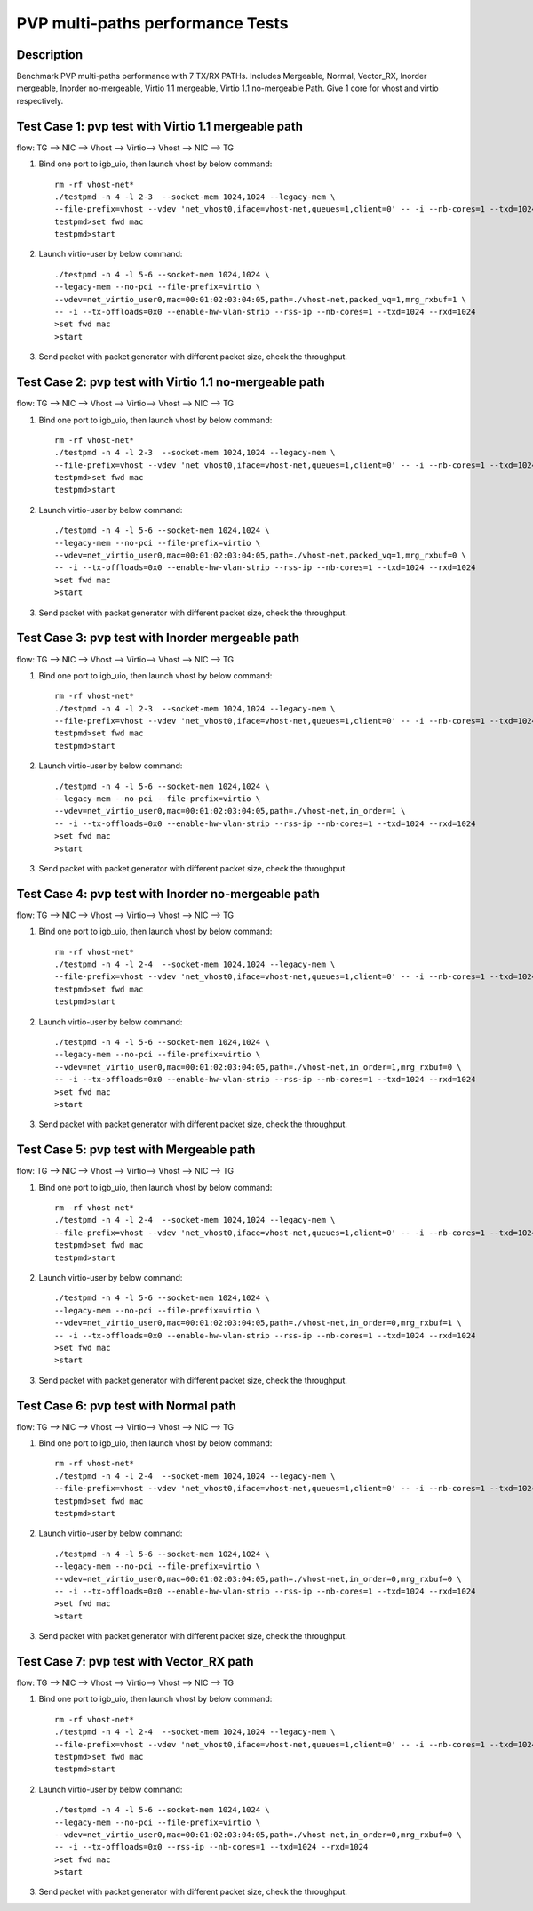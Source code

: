 .. Copyright (c) <2019>, Intel Corporation
   All rights reserved.

   Redistribution and use in source and binary forms, with or without
   modification, are permitted provided that the following conditions
   are met:

   - Redistributions of source code must retain the above copyright
     notice, this list of conditions and the following disclaimer.

   - Redistributions in binary form must reproduce the above copyright
     notice, this list of conditions and the following disclaimer in
     the documentation and/or other materials provided with the
     distribution.

   - Neither the name of Intel Corporation nor the names of its
     contributors may be used to endorse or promote products derived
     from this software without specific prior written permission.

   THIS SOFTWARE IS PROVIDED BY THE COPYRIGHT HOLDERS AND CONTRIBUTORS
   "AS IS" AND ANY EXPRESS OR IMPLIED WARRANTIES, INCLUDING, BUT NOT
   LIMITED TO, THE IMPLIED WARRANTIES OF MERCHANTABILITY AND FITNESS
   FOR A PARTICULAR PURPOSE ARE DISCLAIMED. IN NO EVENT SHALL THE
   COPYRIGHT OWNER OR CONTRIBUTORS BE LIABLE FOR ANY DIRECT, INDIRECT,
   INCIDENTAL, SPECIAL, EXEMPLARY, OR CONSEQUENTIAL DAMAGES
   (INCLUDING, BUT NOT LIMITED TO, PROCUREMENT OF SUBSTITUTE GOODS OR
   SERVICES; LOSS OF USE, DATA, OR PROFITS; OR BUSINESS INTERRUPTION)
   HOWEVER CAUSED AND ON ANY THEORY OF LIABILITY, WHETHER IN CONTRACT,
   STRICT LIABILITY, OR TORT (INCLUDING NEGLIGENCE OR OTHERWISE)
   ARISING IN ANY WAY OUT OF THE USE OF THIS SOFTWARE, EVEN IF ADVISED
   OF THE POSSIBILITY OF SUCH DAMAGE.

=====================================
PVP multi-paths performance Tests
=====================================

Description
===========

Benchmark PVP multi-paths performance with 7 TX/RX PATHs.
Includes Mergeable, Normal, Vector_RX, Inorder mergeable, Inorder 
no-mergeable, Virtio 1.1 mergeable, Virtio 1.1 no-mergeable Path.
Give 1 core for vhost and virtio respectively.

Test Case 1: pvp test with Virtio 1.1 mergeable path
=======================================================================

flow: 
TG --> NIC --> Vhost --> Virtio--> Vhost --> NIC --> TG

1. Bind one port to igb_uio, then launch vhost by below command::

    rm -rf vhost-net*
    ./testpmd -n 4 -l 2-3  --socket-mem 1024,1024 --legacy-mem \
    --file-prefix=vhost --vdev 'net_vhost0,iface=vhost-net,queues=1,client=0' -- -i --nb-cores=1 --txd=1024 --rxd=1024
    testpmd>set fwd mac
    testpmd>start

2. Launch virtio-user by below command::

    ./testpmd -n 4 -l 5-6 --socket-mem 1024,1024 \
    --legacy-mem --no-pci --file-prefix=virtio \
    --vdev=net_virtio_user0,mac=00:01:02:03:04:05,path=./vhost-net,packed_vq=1,mrg_rxbuf=1 \
    -- -i --tx-offloads=0x0 --enable-hw-vlan-strip --rss-ip --nb-cores=1 --txd=1024 --rxd=1024
    >set fwd mac
    >start

3. Send packet with packet generator with different packet size, check the throughput.

Test Case 2: pvp test with Virtio 1.1 no-mergeable path
=======================================================================

flow: 
TG --> NIC --> Vhost --> Virtio--> Vhost --> NIC --> TG

1. Bind one port to igb_uio, then launch vhost by below command::

    rm -rf vhost-net*
    ./testpmd -n 4 -l 2-3  --socket-mem 1024,1024 --legacy-mem \
    --file-prefix=vhost --vdev 'net_vhost0,iface=vhost-net,queues=1,client=0' -- -i --nb-cores=1 --txd=1024 --rxd=1024
    testpmd>set fwd mac
    testpmd>start

2. Launch virtio-user by below command::

    ./testpmd -n 4 -l 5-6 --socket-mem 1024,1024 \
    --legacy-mem --no-pci --file-prefix=virtio \
    --vdev=net_virtio_user0,mac=00:01:02:03:04:05,path=./vhost-net,packed_vq=1,mrg_rxbuf=0 \
    -- -i --tx-offloads=0x0 --enable-hw-vlan-strip --rss-ip --nb-cores=1 --txd=1024 --rxd=1024
    >set fwd mac
    >start

3. Send packet with packet generator with different packet size, check the throughput.

Test Case 3: pvp test with Inorder mergeable path
=======================================================================

flow: 
TG --> NIC --> Vhost --> Virtio--> Vhost --> NIC --> TG

1. Bind one port to igb_uio, then launch vhost by below command::

    rm -rf vhost-net*
    ./testpmd -n 4 -l 2-3  --socket-mem 1024,1024 --legacy-mem \
    --file-prefix=vhost --vdev 'net_vhost0,iface=vhost-net,queues=1,client=0' -- -i --nb-cores=1 --txd=1024 --rxd=1024
    testpmd>set fwd mac
    testpmd>start

2. Launch virtio-user by below command::

    ./testpmd -n 4 -l 5-6 --socket-mem 1024,1024 \
    --legacy-mem --no-pci --file-prefix=virtio \
    --vdev=net_virtio_user0,mac=00:01:02:03:04:05,path=./vhost-net,in_order=1 \
    -- -i --tx-offloads=0x0 --enable-hw-vlan-strip --rss-ip --nb-cores=1 --txd=1024 --rxd=1024
    >set fwd mac
    >start

3. Send packet with packet generator with different packet size, check the throughput.

Test Case 4: pvp test with Inorder no-mergeable path
=======================================================================

flow: 
TG --> NIC --> Vhost --> Virtio--> Vhost --> NIC --> TG

1. Bind one port to igb_uio, then launch vhost by below command::

    rm -rf vhost-net*
    ./testpmd -n 4 -l 2-4  --socket-mem 1024,1024 --legacy-mem \
    --file-prefix=vhost --vdev 'net_vhost0,iface=vhost-net,queues=1,client=0' -- -i --nb-cores=1 --txd=1024 --rxd=1024
    testpmd>set fwd mac
    testpmd>start

2. Launch virtio-user by below command::

    ./testpmd -n 4 -l 5-6 --socket-mem 1024,1024 \
    --legacy-mem --no-pci --file-prefix=virtio \
    --vdev=net_virtio_user0,mac=00:01:02:03:04:05,path=./vhost-net,in_order=1,mrg_rxbuf=0 \
    -- -i --tx-offloads=0x0 --enable-hw-vlan-strip --rss-ip --nb-cores=1 --txd=1024 --rxd=1024
    >set fwd mac
    >start

3. Send packet with packet generator with different packet size, check the throughput.

Test Case 5: pvp test with Mergeable path
=======================================================================

flow: 
TG --> NIC --> Vhost --> Virtio--> Vhost --> NIC --> TG

1. Bind one port to igb_uio, then launch vhost by below command::

    rm -rf vhost-net*
    ./testpmd -n 4 -l 2-4  --socket-mem 1024,1024 --legacy-mem \
    --file-prefix=vhost --vdev 'net_vhost0,iface=vhost-net,queues=1,client=0' -- -i --nb-cores=1 --txd=1024 --rxd=1024
    testpmd>set fwd mac
    testpmd>start

2. Launch virtio-user by below command::

    ./testpmd -n 4 -l 5-6 --socket-mem 1024,1024 \
    --legacy-mem --no-pci --file-prefix=virtio \
    --vdev=net_virtio_user0,mac=00:01:02:03:04:05,path=./vhost-net,in_order=0,mrg_rxbuf=1 \
    -- -i --tx-offloads=0x0 --enable-hw-vlan-strip --rss-ip --nb-cores=1 --txd=1024 --rxd=1024
    >set fwd mac
    >start

3. Send packet with packet generator with different packet size, check the throughput.

Test Case 6: pvp test with Normal path
=======================================================================

flow: 
TG --> NIC --> Vhost --> Virtio--> Vhost --> NIC --> TG

1. Bind one port to igb_uio, then launch vhost by below command::

    rm -rf vhost-net*
    ./testpmd -n 4 -l 2-4  --socket-mem 1024,1024 --legacy-mem \
    --file-prefix=vhost --vdev 'net_vhost0,iface=vhost-net,queues=1,client=0' -- -i --nb-cores=1 --txd=1024 --rxd=1024
    testpmd>set fwd mac
    testpmd>start

2. Launch virtio-user by below command::

    ./testpmd -n 4 -l 5-6 --socket-mem 1024,1024 \
    --legacy-mem --no-pci --file-prefix=virtio \
    --vdev=net_virtio_user0,mac=00:01:02:03:04:05,path=./vhost-net,in_order=0,mrg_rxbuf=0 \
    -- -i --tx-offloads=0x0 --enable-hw-vlan-strip --rss-ip --nb-cores=1 --txd=1024 --rxd=1024
    >set fwd mac
    >start

3. Send packet with packet generator with different packet size, check the throughput.

Test Case 7: pvp test with Vector_RX path
=======================================================================

flow: 
TG --> NIC --> Vhost --> Virtio--> Vhost --> NIC --> TG

1. Bind one port to igb_uio, then launch vhost by below command::

    rm -rf vhost-net*
    ./testpmd -n 4 -l 2-4  --socket-mem 1024,1024 --legacy-mem \
    --file-prefix=vhost --vdev 'net_vhost0,iface=vhost-net,queues=1,client=0' -- -i --nb-cores=1 --txd=1024 --rxd=1024
    testpmd>set fwd mac
    testpmd>start

2. Launch virtio-user by below command::

    ./testpmd -n 4 -l 5-6 --socket-mem 1024,1024 \
    --legacy-mem --no-pci --file-prefix=virtio \
    --vdev=net_virtio_user0,mac=00:01:02:03:04:05,path=./vhost-net,in_order=0,mrg_rxbuf=0 \
    -- -i --tx-offloads=0x0 --rss-ip --nb-cores=1 --txd=1024 --rxd=1024
    >set fwd mac
    >start

3. Send packet with packet generator with different packet size, check the throughput.